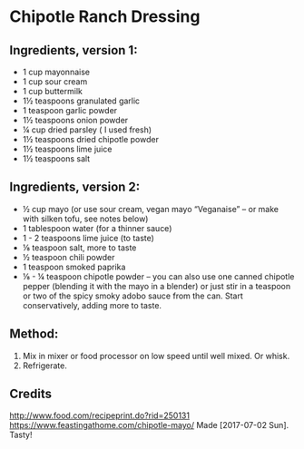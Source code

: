 #+STARTUP: showeverything
* Chipotle Ranch Dressing
** Ingredients, version 1:
+ 1 cup mayonnaise
+ 1 cup sour cream
+ 1 cup buttermilk
+ 1½ teaspoons granulated garlic
+ 1 teaspoon garlic powder
+ 1½ teaspoons onion powder
+ ¼ cup dried parsley ( I used fresh)
+ 1½ teaspoons dried chipotle powder
+ 1½ teaspoons lime juice
+ 1½ teaspoons salt

** Ingredients, version 2:
+ ½ cup mayo (or use sour cream, vegan mayo “Veganaise” – or make with silken tofu, see notes below)
+ 1 tablespoon water (for a thinner sauce)
+ 1 - 2 teaspoons lime juice (to taste)
+ ⅛ teaspoon salt, more to taste
+ ½ teaspoon chili powder
+ 1 teaspoon smoked paprika
+ ⅛ - ¼ teaspoon chipotle powder – you can also use one canned chipotle pepper (blending it with the mayo in a blender) or just stir in a teaspoon or two of the spicy smoky adobo sauce from the can. Start conservatively, adding more to taste.

** Method:
1. Mix in mixer or food processor on low speed until well mixed. Or whisk.
2. Refrigerate.

** Credits
http://www.food.com/recipeprint.do?rid=250131
https://www.feastingathome.com/chipotle-mayo/
Made [2017-07-02 Sun]. Tasty!
